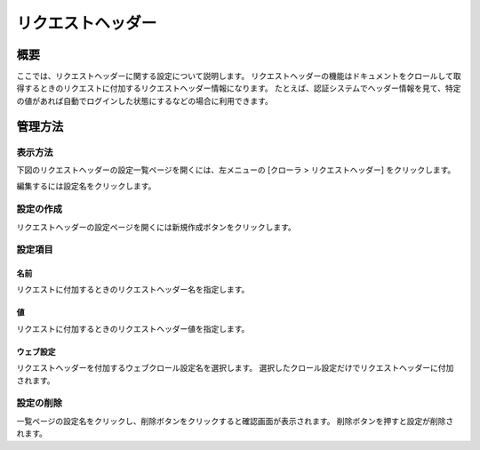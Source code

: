 ==================
リクエストヘッダー
==================

概要
====

ここでは、リクエストヘッダーに関する設定について説明します。
リクエストヘッダーの機能はドキュメントをクロールして取得するときのリクエストに付加するリクエストヘッダー情報になります。
たとえば、認証システムでヘッダー情報を見て、特定の値があれば自動でログインした状態にするなどの場合に利用できます。

管理方法
========

表示方法
--------

下図のリクエストヘッダーの設定一覧ページを開くには、左メニューの [クローラ > リクエストヘッダー] をクリックします。

|image0|

編集するには設定名をクリックします。

設定の作成
----------

リクエストヘッダーの設定ページを開くには新規作成ボタンをクリックします。

|image1|

設定項目
--------

名前
::::

リクエストに付加するときのリクエストヘッダー名を指定します。

値
::

リクエストに付加するときのリクエストヘッダー値を指定します。

ウェブ設定
::::::::::

リクエストヘッダーを付加するウェブクロール設定名を選択します。
選択したクロール設定だけでリクエストヘッダーに付加されます。

設定の削除
----------

一覧ページの設定名をクリックし、削除ボタンをクリックすると確認画面が表示されます。
削除ボタンを押すと設定が削除されます。

.. |image0| image:: ../../../resources/images/ja/13.14/admin/reqheader-1.png
.. |image1| image:: ../../../resources/images/ja/13.14/admin/reqheader-2.png
